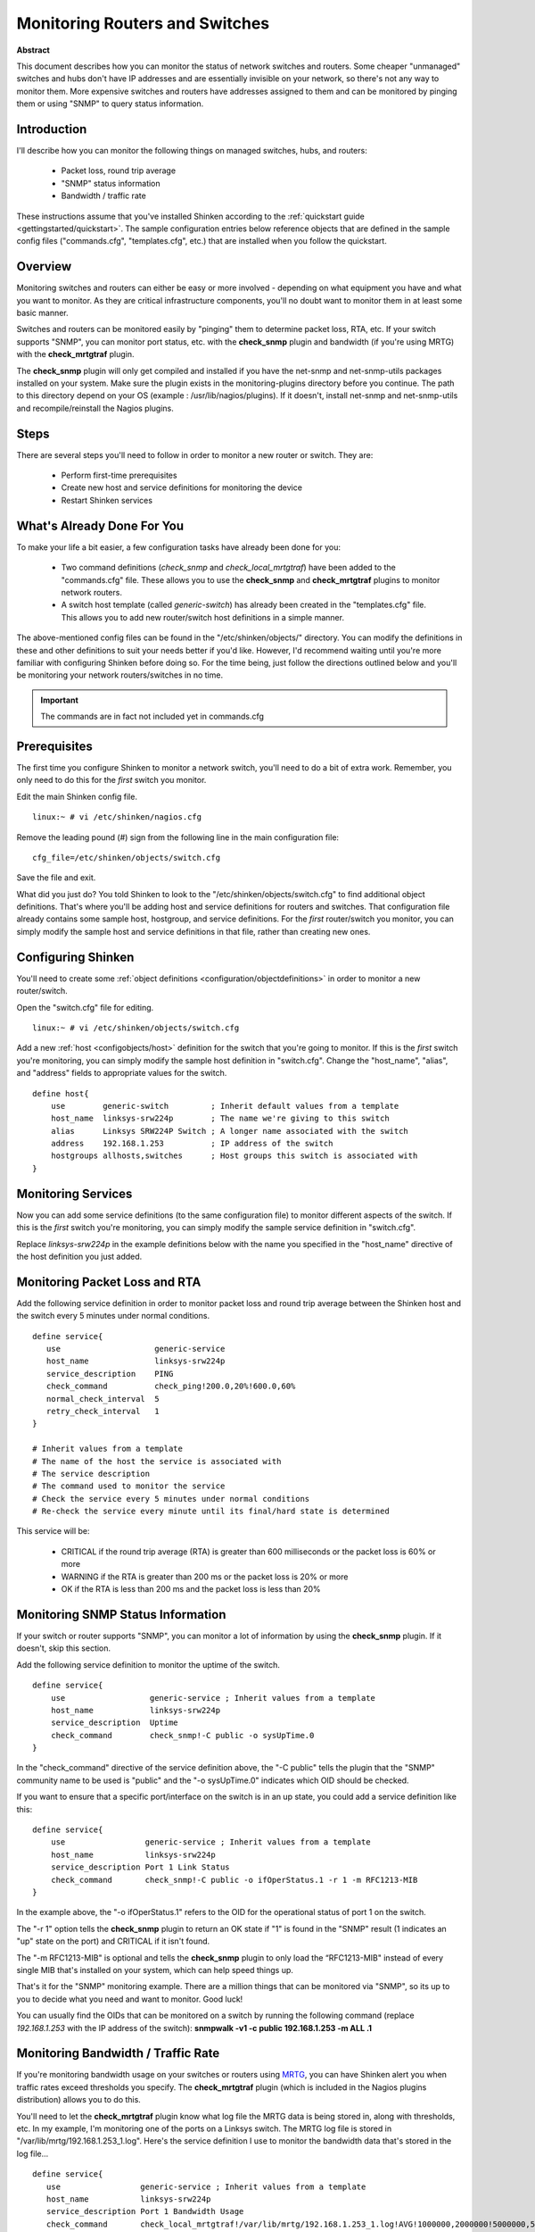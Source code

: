 .. _monitoring/monitoring-routers:

=================================
 Monitoring Routers and Switches 
=================================

**Abstract**

This document describes how you can monitor the status of network switches and routers. Some cheaper "unmanaged" switches and hubs don't have IP addresses and are essentially invisible on your network, so there's not any way to monitor them. More expensive switches and routers have addresses assigned to them and can be monitored by pinging them or using "SNMP" to query status information.


Introduction 
=============

.. image:: /_static/images/official/images/switch.png
   :scale: 90 %

I'll describe how you can monitor the following things on managed switches, hubs, and routers:

  * Packet loss, round trip average
  * "SNMP" status information
  * Bandwidth / traffic rate

These instructions assume that you've installed Shinken according to the :ref:`quickstart guide <gettingstarted/quickstart>`. The sample configuration entries below reference objects that are defined in the sample config files ("commands.cfg", "templates.cfg", etc.) that are installed when you follow the quickstart.


Overview 
=========

.. image:: /_static/images/official/images/monitoring-routers-shinken.png
   :scale: 90 %

Monitoring switches and routers can either be easy or more involved - depending on what equipment you have and what you want to monitor. As they are critical infrastructure components, you'll no doubt want to monitor them in at least some basic manner.

Switches and routers can be monitored easily by "pinging" them to determine packet loss, RTA, etc. If your switch supports "SNMP", you can monitor port status, etc. with the **check_snmp** plugin and bandwidth (if you're using MRTG) with the **check_mrtgtraf** plugin.

The **check_snmp** plugin will only get compiled and installed if you have the net-snmp and net-snmp-utils packages installed on your system. Make sure the plugin exists in the monitoring-plugins directory before you continue. The path to this directory depend on your OS (example : /usr/lib/nagios/plugins). If it doesn't, install net-snmp and net-snmp-utils and recompile/reinstall the Nagios plugins.


Steps 
======

There are several steps you'll need to follow in order to monitor a new router or switch. They are:

  * Perform first-time prerequisites
  * Create new host and service definitions for monitoring the device
  * Restart Shinken services


What's Already Done For You 
============================

To make your life a bit easier, a few configuration tasks have already been done for you:

  * Two command definitions (*check_snmp* and *check_local_mrtgtraf*) have been added to the "commands.cfg" file. These allows you to use the **check_snmp** and **check_mrtgtraf** plugins to monitor network routers.
  * A switch host template (called *generic-switch*) has already been created in the "templates.cfg" file. This allows you to add new router/switch host definitions in a simple manner.

The above-mentioned config files can be found in the "/etc/shinken/objects/" directory. You can modify the definitions in these and other definitions to suit your needs better if you'd like. However, I'd recommend waiting until you're more familiar with configuring Shinken before doing so. For the time being, just follow the directions outlined below and you'll be monitoring your network routers/switches in no time.

.. important::  The commands are in fact not included yet in commands.cfg


Prerequisites 
==============

The first time you configure Shinken to monitor a network switch, you'll need to do a bit of extra work. Remember, you only need to do this for the *first* switch you monitor.

Edit the main Shinken config file.

::

  linux:~ # vi /etc/shinken/nagios.cfg

Remove the leading pound (#) sign from the following line in the main configuration file:

::

  cfg_file=/etc/shinken/objects/switch.cfg
  
Save the file and exit.

What did you just do? You told Shinken to look to the "/etc/shinken/objects/switch.cfg" to find additional object definitions. That's where you'll be adding host and service definitions for routers and switches. That configuration file already contains some sample host, hostgroup, and service definitions. For the *first* router/switch you monitor, you can simply modify the sample host and service definitions in that file, rather than creating new ones.


Configuring Shinken 
====================

You'll need to create some :ref:`object definitions <configuration/objectdefinitions>` in order to monitor a new router/switch.

Open the "switch.cfg" file for editing.

::

  linux:~ # vi /etc/shinken/objects/switch.cfg

Add a new :ref:`host <configobjects/host>` definition for the switch that you're going to monitor. If this is the *first* switch you're monitoring, you can simply modify the sample host definition in "switch.cfg". Change the "host_name", "alias", and "address" fields to appropriate values for the switch.

::

  define host{
      use        generic-switch         ; Inherit default values from a template
      host_name  linksys-srw224p        ; The name we're giving to this switch
      alias      Linksys SRW224P Switch ; A longer name associated with the switch
      address    192.168.1.253          ; IP address of the switch
      hostgroups allhosts,switches      ; Host groups this switch is associated with
  }


Monitoring Services 
====================

Now you can add some service definitions (to the same configuration file) to monitor different aspects of the switch. If this is the *first* switch you're monitoring, you can simply modify the sample service definition in "switch.cfg".

Replace *linksys-srw224p* in the example definitions below with the name you specified in the "host_name" directive of the host definition you just added.


Monitoring Packet Loss and RTA 
===============================

Add the following service definition in order to monitor packet loss and round trip average between the Shinken host and the switch every 5 minutes under normal conditions.

::

  define service{
     use                    generic-service
     host_name              linksys-srw224p
     service_description    PING
     check_command          check_ping!200.0,20%!600.0,60%
     normal_check_interval  5
     retry_check_interval   1
  }

  # Inherit values from a template
  # The name of the host the service is associated with
  # The service description
  # The command used to monitor the service
  # Check the service every 5 minutes under normal conditions
  # Re-check the service every minute until its final/hard state is determined

This service will be:

  * CRITICAL if the round trip average (RTA) is greater than 600 milliseconds or the packet loss is 60% or more
  * WARNING if the RTA is greater than 200 ms or the packet loss is 20% or more
  * OK if the RTA is less than 200 ms and the packet loss is less than 20%


Monitoring SNMP Status Information 
===================================

If your switch or router supports "SNMP", you can monitor a lot of information by using the **check_snmp** plugin. If it doesn't, skip this section.

Add the following service definition to monitor the uptime of the switch.

::

  define service{
      use                  generic-service ; Inherit values from a template
      host_name            linksys-srw224p
      service_description  Uptime
      check_command        check_snmp!-C public -o sysUpTime.0
  }
  
In the "check_command" directive of the service definition above, the "-C public" tells the plugin that the "SNMP" community name to be used is "public" and the "-o sysUpTime.0" indicates which OID should be checked.

If you want to ensure that a specific port/interface on the switch is in an up state, you could add a service definition like this:

::

  define service{
      use                 generic-service ; Inherit values from a template
      host_name           linksys-srw224p
      service_description Port 1 Link Status
      check_command       check_snmp!-C public -o ifOperStatus.1 -r 1 -m RFC1213-MIB
  }
  
In the example above, the "-o ifOperStatus.1" refers to the OID for the operational status of port 1 on the switch.

The "-r 1" option tells the **check_snmp** plugin to return an OK state if "1" is found in the "SNMP" result (1 indicates an "up" state on the port) and CRITICAL if it isn't found.

The "-m RFC1213-MIB" is optional and tells the **check_snmp** plugin to only load the “RFC1213-MIB" instead of every single MIB that's installed on your system, which can help speed things up.

That's it for the "SNMP" monitoring example. There are a million things that can be monitored via "SNMP", so its up to you to decide what you need and want to monitor. Good luck!

You can usually find the OIDs that can be monitored on a switch by running the following command (replace *192.168.1.253* with the IP address of the switch): **snmpwalk -v1 -c public 192.168.1.253 -m ALL .1**


Monitoring Bandwidth / Traffic Rate 
====================================

If you're monitoring bandwidth usage on your switches or routers using `MRTG`_, you can have Shinken alert you when traffic rates exceed thresholds you specify. The **check_mrtgtraf** plugin (which is included in the Nagios plugins distribution) allows you to do this.

You'll need to let the **check_mrtgtraf** plugin know what log file the MRTG data is being stored in, along with thresholds, etc. In my example, I'm monitoring one of the ports on a Linksys switch. The MRTG log file is stored in "/var/lib/mrtg/192.168.1.253_1.log". Here's the service definition I use to monitor the bandwidth data that's stored in the log file...

::

  define service{
     use                 generic-service ; Inherit values from a template
     host_name           linksys-srw224p
     service_description Port 1 Bandwidth Usage
     check_command       check_local_mrtgtraf!/var/lib/mrtg/192.168.1.253_1.log!AVG!1000000,2000000!5000000,5000000!10
  }
  
In the example above, the "/var/lib/mrtg/192.168.1.253_1.log" option that gets passed to the *check_local_mrtgtraf* command tells the plugin which MRTG log file to read from.

The AVG option tells it that it should use average bandwidth statistics. The "1000000,2000000" options are the warning thresholds (in bytes) for incoming traffic rates.

The "5000000,5000000" are critical thresholds (in bytes) for outgoing traffic rates. The "10" option causes the plugin to return a CRITICAL state if the MRTG log file is older than 10 minutes (it should be updated every 5 minutes).

Save the file.


Restarting Shinken 
===================

Once you've added the new host and service definitions to the "switch.cfg" file, you're ready to start monitoring the router/switch. To do this, you'll need to :ref:`verify your configuration <runningshinken/verifyconfig>` and :ref:`restart Shinken <runningshinken/startstop>`.

If the verification process produces any errors messages, fix your configuration file before continuing. Make sure that you don't (re)start Shinken until the verification process completes without any errors!


.. _MRTG: http://oss.oetiker.ch/mrtg/
